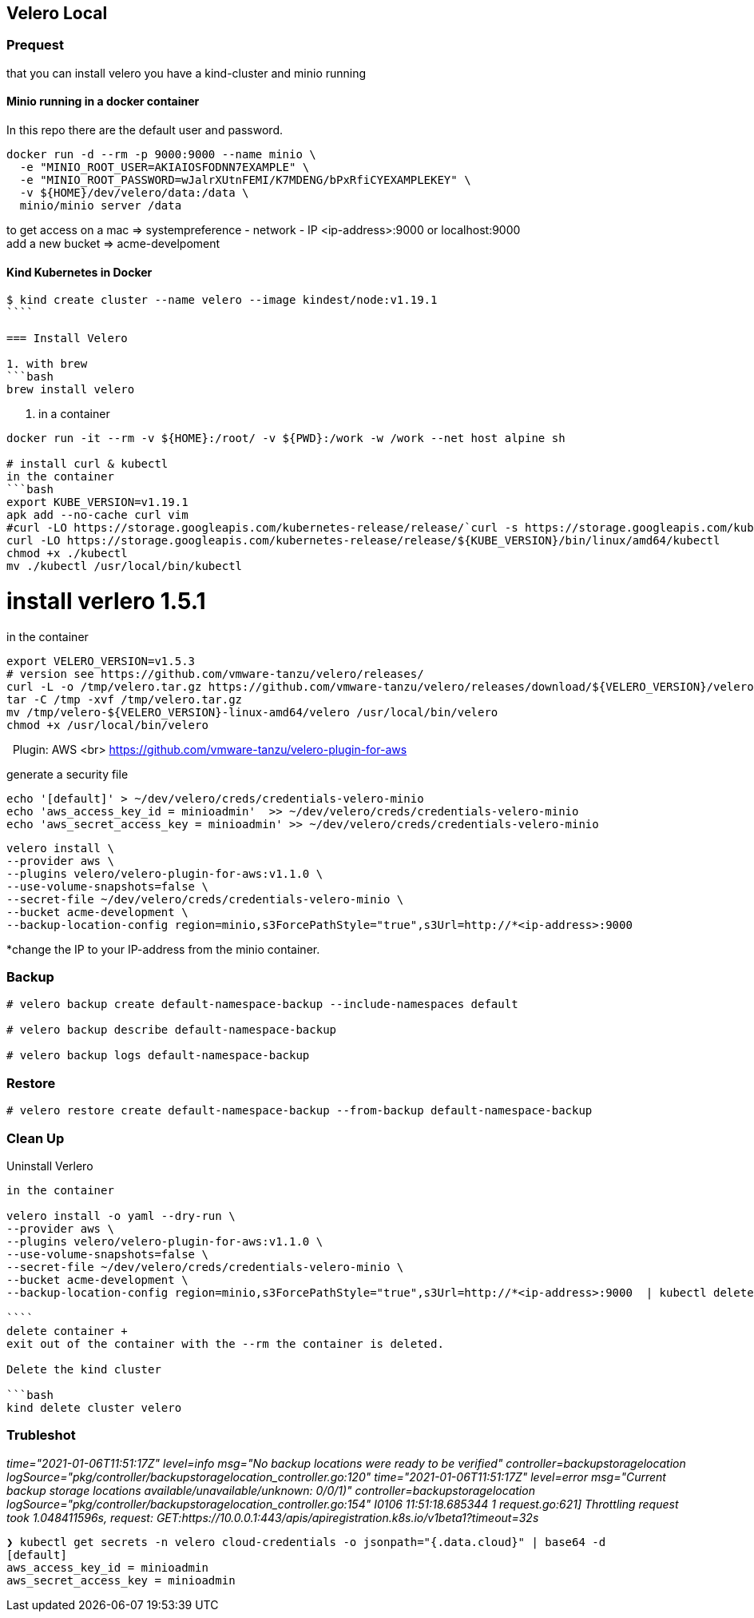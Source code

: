 == Velero Local

=== Prequest
that you can install velero you have a kind-cluster and minio running

==== Minio running in a docker container

In this repo there are the default user and password.

```bash
docker run -d --rm -p 9000:9000 --name minio \
  -e "MINIO_ROOT_USER=AKIAIOSFODNN7EXAMPLE" \
  -e "MINIO_ROOT_PASSWORD=wJalrXUtnFEMI/K7MDENG/bPxRfiCYEXAMPLEKEY" \
  -v ${HOME}/dev/velero/data:/data \
  minio/minio server /data
```
to get access on a mac => systempreference - network - IP   <ip-address>:9000 or localhost:9000 +
add a new bucket => acme-develpoment

==== Kind Kubernetes in Docker

```bash
$ kind create cluster --name velero --image kindest/node:v1.19.1
````

=== Install Velero

1. with brew
```bash
brew install velero
```

2. in a container

```bash
docker run -it --rm -v ${HOME}:/root/ -v ${PWD}:/work -w /work --net host alpine sh

# install curl & kubectl
in the container
```bash
export KUBE_VERSION=v1.19.1
apk add --no-cache curl vim
#curl -LO https://storage.googleapis.com/kubernetes-release/release/`curl -s https://storage.googleapis.com/kubernetes-release/release/stable.txt`/bin/linux/amd64/kubectl
curl -LO https://storage.googleapis.com/kubernetes-release/release/${KUBE_VERSION}/bin/linux/amd64/kubectl
chmod +x ./kubectl
mv ./kubectl /usr/local/bin/kubectl
```

# install verlero 1.5.1
in the container

```bash
export VELERO_VERSION=v1.5.3
# version see https://github.com/vmware-tanzu/velero/releases/
curl -L -o /tmp/velero.tar.gz https://github.com/vmware-tanzu/velero/releases/download/${VELERO_VERSION}/velero-${VELERO_VERSION}-linux-amd64.tar.gz
tar -C /tmp -xvf /tmp/velero.tar.gz
mv /tmp/velero-${VELERO_VERSION}-linux-amd64/velero /usr/local/bin/velero
chmod +x /usr/local/bin/velero
```
 
Plugin: AWS <br>
https://github.com/vmware-tanzu/velero-plugin-for-aws

generate a security file
```bash
echo '[default]' > ~/dev/velero/creds/credentials-velero-minio
echo 'aws_access_key_id = minioadmin'  >> ~/dev/velero/creds/credentials-velero-minio
echo 'aws_secret_access_key = minioadmin' >> ~/dev/velero/creds/credentials-velero-minio
```

```bash
velero install \
--provider aws \
--plugins velero/velero-plugin-for-aws:v1.1.0 \
--use-volume-snapshots=false \
--secret-file ~/dev/velero/creds/credentials-velero-minio \
--bucket acme-development \
--backup-location-config region=minio,s3ForcePathStyle="true",s3Url=http://*<ip-address>:9000
```
*change the IP to your IP-address from the minio container.

=== Backup

```bash
# velero backup create default-namespace-backup --include-namespaces default

# velero backup describe default-namespace-backup

# velero backup logs default-namespace-backup
```



=== Restore

```bash
# velero restore create default-namespace-backup --from-backup default-namespace-backup
```


=== Clean Up

Uninstall Verlero
```bash
in the container

velero install -o yaml --dry-run \
--provider aws \
--plugins velero/velero-plugin-for-aws:v1.1.0 \
--use-volume-snapshots=false \
--secret-file ~/dev/velero/creds/credentials-velero-minio \
--bucket acme-development \
--backup-location-config region=minio,s3ForcePathStyle="true",s3Url=http://*<ip-address>:9000  | kubectl delete -f -

````
delete container +
exit out of the container with the --rm the container is deleted.

Delete the kind cluster

```bash
kind delete cluster velero
```


=== Trubleshot

_time="2021-01-06T11:51:17Z" level=info msg="No backup locations were ready to be verified" controller=backupstoragelocation logSource="pkg/controller/backupstoragelocation_controller.go:120"
time="2021-01-06T11:51:17Z" level=error msg="Current backup storage locations available/unavailable/unknown: 0/0/1)" controller=backupstoragelocation logSource="pkg/controller/backupstoragelocation_controller.go:154"
I0106 11:51:18.685344       1 request.go:621] Throttling request took 1.048411596s, request: GET:https://10.0.0.1:443/apis/apiregistration.k8s.io/v1beta1?timeout=32s_

```bash
❯ kubectl get secrets -n velero cloud-credentials -o jsonpath="{.data.cloud}" | base64 -d
[default]
aws_access_key_id = minioadmin
aws_secret_access_key = minioadmin
```